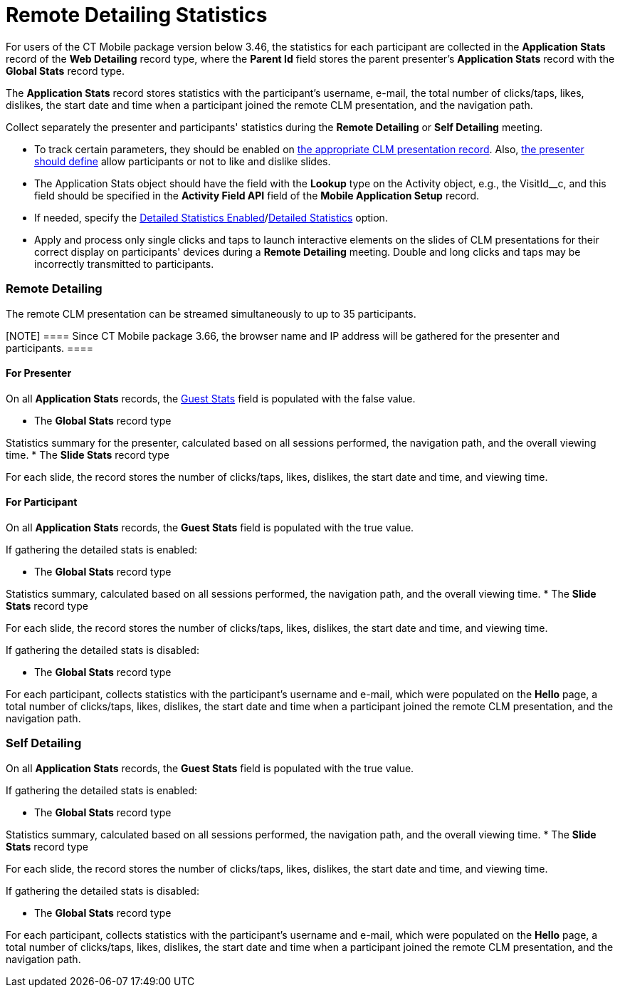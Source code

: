 = Remote Detailing Statistics

For users of the CT Mobile package version below 3.46, the statistics
for each participant are collected in the *Application Stats* record of
the *Web Detailing* record type, where the *Parent Id* field stores the
parent presenter's *Application Stats* record with the *Global
Stats* record type.

The *Application Stats* record stores statistics with the participant's
username, e-mail, the total number of clicks/taps, likes, dislikes, the
start date and time when a participant joined the remote CLM
presentation, and the navigation path.



Collect separately the presenter and participants' statistics during the
*Remote Detailing* or *Self Detailing* meeting.

* To track certain parameters, they should be enabled on
xref:ios/ct-presenter/creating-clm-presentation/creating-clm-presentation-with-the-application-record-type/index.adoc#h2_213917439[the appropriate CLM
presentation record]. Also,
xref:ios/ct-presenter/the-remote-detailing-functionality/remote-detailing-ui-basics/remote-detailing-1-0-ui-for-presenter.adoc[the presenter should
define] allow participants or not to like and dislike slides.
* The [.object]#Application Stats# object should have the field
with the *Lookup* type on the [.object]#Activity# object, e.g.,
the [.apiobject]#VisitId__c#, and this field should be
specified in the *Activity Field API* field of the *Mobile Application
Setup* record.
* If needed, specify the
xref:ios/admin-guide/ct-mobile-control-panel/ct-mobile-control-panel-presenter.adoc#h3_856955672[Detailed
Statistics Enabled]/xref:ios/admin-guide/ct-mobile-control-panel-new/ct-mobile-control-panel-remote-detailing-new.adoc#h4_247168521[Detailed
Statistics] option.
* Apply and process only single clicks and taps to launch interactive
elements on the slides of CLM presentations for their correct display on
participants' devices during a *Remote Detailing* meeting. Double and
long clicks and taps may be incorrectly transmitted to participants.

[[h2_1279002041]]
=== Remote Detailing

The remote CLM presentation can be streamed simultaneously to up to 35
participants.

[NOTE] ==== Since CT Mobile package 3.66, the browser name and
IP address will be gathered for the presenter and participants. ====

[[h3_1586033863]]
==== For Presenter

On all *Application Stats* records, the
xref:ios/ct-presenter/about-ct-presenter/clm-scheme/clm-applicationstats.adoc[Guest Stats] field is populated with the
[.apiobject]#false# value.

* The *Global Stats* record type

Statistics summary for the presenter, calculated based on all sessions
performed, the navigation path, and the overall viewing time.
* The *Slide Stats* record type

For each slide, the record stores the number of clicks/taps, likes,
dislikes, the start date and time, and viewing time.

[[h3_1636611486]]
==== For Participant

On all *Application Stats* records, the *Guest Stats* field is populated
with the [.apiobject]#true# value.



If gathering the detailed stats is enabled:

* The *Global Stats* record type

Statistics summary, calculated based on all sessions performed, the
navigation path, and the overall viewing time.
* The *Slide Stats* record type

For each slide, the record stores the number of clicks/taps, likes,
dislikes, the start date and time, and viewing time.



If gathering the detailed stats is disabled:

* The *Global Stats* record type

For each participant, collects statistics with the participant's
username and e-mail, which were populated on the *Hello* page, a total
number of clicks/taps, likes, dislikes, the start date and time when a
participant joined the remote CLM presentation, and the navigation path.

[[h2_1854710639]]
=== Self Detailing

On all *Application Stats* records, the *Guest Stats* field is populated
with the [.apiobject]#true# value.



If gathering the detailed stats is enabled:

* The *Global Stats* record type

Statistics summary, calculated based on all sessions performed, the
navigation path, and the overall viewing time.
* The *Slide Stats* record type

For each slide, the record stores the number of clicks/taps, likes,
dislikes, the start date and time, and viewing time.



If gathering the detailed stats is disabled:

* The *Global Stats* record type

For each participant, collects statistics with the participant's
username and e-mail, which were populated on the *Hello* page, a total
number of clicks/taps, likes, dislikes, the start date and time when a
participant joined the remote CLM presentation, and the navigation path.
